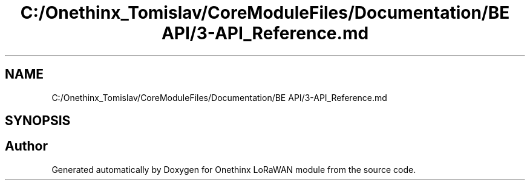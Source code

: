 .TH "C:/Onethinx_Tomislav/CoreModuleFiles/Documentation/BE API/3-API_Reference.md" 3 "Fri Jan 29 2021" "Onethinx LoRaWAN module" \" -*- nroff -*-
.ad l
.nh
.SH NAME
C:/Onethinx_Tomislav/CoreModuleFiles/Documentation/BE API/3-API_Reference.md
.SH SYNOPSIS
.br
.PP
.SH "Author"
.PP 
Generated automatically by Doxygen for Onethinx LoRaWAN module from the source code\&.
